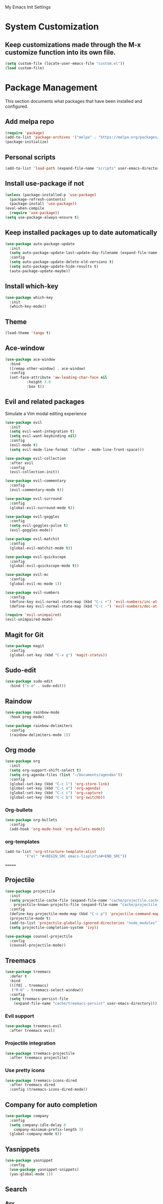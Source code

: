 #+STARTUP: overview

My Emacs Init Settings

* System Customization
** Keep customizations made through the M-x customize function into its own file.
#+BEGIN_SRC emacs-lisp
  (setq custom-file (locate-user-emacs-file "custom.el"))
  (load custom-file)
#+END_SRC
* Package Management 
  This section documents what packages that have been installed and configured.
** Add melpa repo
#+BEGIN_SRC emacs-lisp
  (require 'package)
  (add-to-list 'package-archives '("melpa" . "https://melpa.org/packages/") t)
  (package-initialize)
#+END_SRC
** Personal scripts
#+BEGIN_SRC emacs-lisp
  (add-to-list 'load-path (expand-file-name "scripts" user-emacs-directory))
#+END_SRC
** Install *use-package* if not
#+BEGIN_SRC emacs-lisp
  (unless (package-installed-p 'use-package)
    (package-refresh-contents)
    (package-install 'use-package))
  (eval-when-compile
    (require 'use-package))
  (setq use-package-always-ensure t)
#+END_SRC
** Keep installed packages up to date automatically
#+BEGIN_SRC emacs-lisp
(use-package auto-package-update
  :init
  (setq auto-package-update-last-update-day-filename (expand-file-name "cache/last-package-update-day" user-emacs-directory))
  :config
  (setq auto-package-update-delete-old-versions t)
  (setq auto-package-update-hide-results t)
  (auto-package-update-maybe))
#+END_SRC 
** Install which-key
#+BEGIN_SRC emacs-lisp
  (use-package which-key
    :init
    (which-key-mode))
#+END_SRC
** Theme 
#+BEGIN_SRC emacs-lisp
    (load-theme 'tango t)
#+END_SRC
** Ace-window
#+BEGIN_SRC emacs-lisp
  (use-package ace-window
    :bind
    ([remap other-window] . ace-window)
    :config
    (set-face-attribute 'aw-leading-char-face nil
			:height 3.0
			:box t))
#+END_SRC
** Evil and related packages
Simulate a Vim modal editing experience
#+BEGIN_SRC emacs-lisp
  (use-package evil
    :init
    (setq evil-want-integration t)
    (setq evil-want-keybinding nil)
    :config
    (evil-mode t)
    (setq evil-mode-line-format '(after . mode-line-front-space)))

  (use-package evil-collection
    :after evil
    :config
    (evil-collection-init))

  (use-package evil-commentary
    :config
    (evil-commentary-mode t))

  (use-package evil-surround
    :config  
    (global-evil-surround-mode t))

  (use-package evil-goggles
    :config  
    (setq evil-goggles-pulse t)
    (evil-goggles-mode))

  (use-package evil-matchit
    :config  
    (global-evil-matchit-mode t))

  (use-package evil-quickscope
    :config
    (global-evil-quickscope-mode t))

  (use-package evil-mc
    :config
    (global-evil-mc-mode 1))

  (use-package evil-numbers
    :config
    (define-key evil-normal-state-map (kbd "C-c +") 'evil-numbers/inc-at-pt)
    (define-key evil-normal-state-map (kbd "C-c -") 'evil-numbers/dec-at-pt))

  (require 'evil-unimpaired)
  (evil-unimpaired-mode)
#+END_SRC
** Magit for Git
#+BEGIN_SRC emacs-lisp
(use-package magit
  :config
  (global-set-key (kbd "C-x g") 'magit-status))
#+END_SRC
** Sudo-edit
#+BEGIN_SRC emacs-lisp
  (use-package sudo-edit
    :bind ("s-e" . sudo-edit))
#+END_SRC
** Raindow
#+BEGIN_SRC emacs-lisp
  (use-package rainbow-mode
    :hook prog-mode)
#+END_SRC
#+BEGIN_SRC emacs-lisp
  (use-package rainbow-delimiters
    :config
    (rainbow-delimiters-mode 1))
#+END_SRC
** Org mode
#+BEGIN_SRC emacs-lisp
  (use-package org
    :init
    (setq org-support-shift-select t)
    (setq org-agenda-files (list "~/Documents/agendas"))
    :config
    (global-set-key (kbd "C-c l") 'org-store-link)
    (global-set-key (kbd "C-c a") 'org-agenda)
    (global-set-key (kbd "C-c c") 'org-capture)
    (global-set-key (kbd "C-c b") 'org-switchb))
#+END_SRC
*** Org-bullets
#+BEGIN_SRC emacs-lisp
(use-package org-bullets
  :config
  (add-hook 'org-mode-hook 'org-bullets-mode))
#+END_SRC
*** org-templates
#+BEGIN_SRC emacs-lisp
  (add-to-list 'org-structure-template-alist
	       '("el" "#+BEGIN_SRC emacs-lisp\n?\n#+END_SRC"))
#+END_SRC
=======
** Projectile
#+BEGIN_SRC emacs-lisp
  (use-package projectile
    :init
    (setq projectile-cache-file (expand-file-name "cache/projectile.cache" user-emacs-directory)
	  projectile-known-projects-file (expand-file-name "cache/projectile-bookmarks.eld" user-emacs-directory))
    :config
    (define-key projectile-mode-map (kbd "C-c p") 'projectile-command-map)
    (projectile-mode t)
    (add-to-list 'projectile-globally-ignored-directories "node_modules")
    (setq projectile-completion-system 'ivy))

  (use-package counsel-projectile
    :config
    (counsel-projectile-mode))
#+END_SRC
** Treemacs
#+BEGIN_SRC emacs-lisp
  (use-package treemacs
    :defer t
    :bind
    (([f8] . treemacs)
     ("M-0" . treemacs-select-window))
    :config
    (setq treemacs-persist-file
	  (expand-file-name "cache/treemacs-persist" user-emacs-directory)))
#+END_SRC
*** Evil support
#+BEGIN_SRC emacs-lisp
(use-package treemacs-evil
  :after treemacs evil)
#+END_SRC
*** Projectile integration
#+BEGIN_SRC emacs-lisp
(use-package treemacs-projectile
  :after treemacs projectile)
#+END_SRC
*** Use pretty icons
#+BEGIN_SRC emacs-lisp
  (use-package treemacs-icons-dired
    :after treemacs dired
    :config (treemacs-icons-dired-mode))
#+END_SRC
** Company for auto completion
#+BEGIN_SRC emacs-lisp
  (use-package company
    :config
    (setq company-idle-delay 0
	  company-minimum-prefix-length 3)
    (global-company-mode t))
#+END_SRC
** Yasnippets
 #+BEGIN_SRC emacs-lisp
   (use-package yasnippet
     :config
     (use-package yasnippet-snippets)
     (yas-global-mode 1))
 #+END_SRC
** Search
*** Avy
    #+BEGIN_SRC emacs-lisp
      (use-package avy
	:bind ("M-s" . avy-goto-char))
    #+END_SRC
*** Ivy
 #+BEGIN_SRC emacs-lisp
   (use-package ivy
     :init (ivy-mode 1)
     :bind (("C-c C-r" . ivy-resume)
	    ("<f6>" . ivy-resume))
     :config
     (setq ivy-use-virtual-buffers t)
     (setq enable-recursive-minibuffers t))
 #+END_SRC
*** Swiper
    #+BEGIN_SRC emacs-lisp
      (use-package swiper
	:bind ("C-s" . swiper))
    #+END_SRC
*** Counsel
 #+BEGIN_SRC emacs-lisp
   (use-package counsel
     :bind
     ("<f1> u" . counsel-unicode-char))
 #+END_SRC
** Various file types
*** YAML files
 #+BEGIN_SRC emacs-lisp
 (use-package yaml-mode)
 #+END_SRC
*** Read ePub files
 #+BEGIN_SRC emacs-lisp
 (use-package nov 
   :mode ("\\.epub\\'" . nov-mode)
   :init
   (setq nov-save-place-file (expand-file-name "cache/nov-places" user-emacs-directory))
   :config
   (add-hook 'nov-mode-hook (lambda ()
			      (face-remap-add-relative 'default :height 1.2)
			      (display-line-numbers-mode -1))))
 #+END_SRC
*** Edit Vuejs files
 #+BEGIN_SRC emacs-lisp
 (use-package vue-mode
   :mode "\\.vue\\'")
 #+END_SRC
*** gRPC/Proto
 #+BEGIN_SRC emacs-lisp
   (use-package protobuf-mode)
 #+END_SRC
*** Json
 #+BEGIN_SRC emacs-lisp
   (use-package json-mode)
 #+END_SRC
*** Markdown
 #+BEGIN_SRC emacs-lisp
   (use-package markdown-mode
     :init (setq markdown-command "multimarkdown"))
 #+END_SRC
*** Vimrc
#+BEGIN_SRC emacs-lisp
  (use-package vimrc-mode)
#+END_SRC
* Personal Settings
** Variables  
#+BEGIN_SRC emacs-lisp
  (set-language-environment "UTF-8")
  (setq inhibit-startup-screen t
	inhibit-startup-echo-area-message t)
  (setq backup-inhibited t
	make-backup-files nil
	auto-save-default nil
	auto-save-list-file-prefix nil)
  (setq scroll-step 1
	scroll-margin 2
	scroll-conservatively 10000
	auto-window-vscroll nil)
  (setq vc-follow-symlinks nil)
  (setq delete-by-moving-to-trash t)
  (setq display-line-numbers-type 'relative)
  (setq display-time-24hr-format t)
  (setq display-time-default-load-average nil)
  (setq visible-bell t)
  (when (eq system-type 'windows-nt)
    (setq inhibit-compacting-font-caches t)) 
  (setq recentf-save-file (expand-file-name "cache/recentf" user-emacs-directory))
  (setq bookmark-default-file (expand-file-name "cache/bookmarks" user-emacs-directory))
  (setq tramp-persistency-file-name (expand-file-name
				     "cache/tramp" user-emacs-directory))
#+END_SRC
** Functions 
#+BEGIN_SRC emacs-lisp
(fset 'yes-or-no-p 'y-or-n-p)
#+END_SRC
** Modes
#+BEGIN_SRC emacs-lisp
  (global-visual-line-mode t)
  (column-number-mode t)
  (global-hl-line-mode t)
  (electric-pair-mode t)
  (show-paren-mode t)
  (size-indication-mode t)
  (global-display-line-numbers-mode t)
  (display-battery-mode t)
  (display-time-mode t)
  (menu-bar-mode -1)
  (scroll-bar-mode -1)
  (tool-bar-mode -1)
#+END_SRC
** Faces
#+BEGIN_SRC emacs-lisp
  ;; default face
  (set-face-attribute 'default nil
		      :family "Fira Code Retina"
		      :foundry "outline"
		      :slant 'normal
		      :weight 'normal
		      :height 120
		      :width 'normal)

  ;; highlight the current line number
  (defun ixl/highlight-current-line-number ()
    "This function highlights the current line number with the cursor colour"
    (set-face-attribute 'line-number-current-line nil
				:foreground (face-attribute 'cursor :background)
				:weight 'bold))
  (add-hook 'text-mode-hook 'ixl/highlight-current-line-number)
  (add-hook 'prog-mode-hook 'ixl/highlight-current-line-number)
#+END_SRC
** Key bindings
#+BEGIN_SRC emacs-lisp
(global-set-key [f12] 'eshell)
(global-set-key (kbd "C-x C-b") 'ibuffer)
#+END_SRC
** Mode line
#+BEGIN_SRC emacs-lisp
  (defun my-get-and-parse-json (url)
    (let ((buffer (url-retrieve-synchronously url))
	  (json-object-type 'plist))
      (set-buffer buffer)
      (goto-char (point-min))
      (re-search-forward "^$") 
      (json-read-from-string
       (buffer-substring-no-properties (point) (point-max)))))

  ;; http://ip-api.com/json/
  (defun my-get-coordinate ()
    (let ((url "http://ip-api.com/json/"))
      (let ((data (my-get-and-parse-json url)))
	(list :lat (plist-get data :lat)
	      :lon (plist-get data :lon)))))

  ;; (defun my-get-coordinate ()
  ;;   (let* ((token "44cf10c96aeed5")
  ;; 	     (url (concat "https://ipinfo.io/json"
  ;; 			  "?"
  ;; 			  (url-build-query-string (list
  ;; 						   (list "token" token))))))
  ;; 	(let ((plist (my-get-and-parse-json url)))
  ;; 	  (let ((loc (plist-get plist :loc)))
  ;; 	    (-interleave '(:lat :lon) (split-string loc ","))))))

  (defun my-get-weather-info (coord)
    (let* ((openweathermapUrl "https://api.openweathermap.org/data/2.5/weather")
	   (appid "94f7172e9d0fd1e0c9756a48fa9c9477")
	   (lat (plist-get coord :lat))
	   (lon (plist-get coord :lon))
	   (url (concat openweathermapUrl
			"?"
			(url-build-query-string (list
						 (list "lat" lat)
						 (list "lon" lon)
						 (list "appid" appid)
						 (list "units" "metric"))))))
      (let ((data (my-get-and-parse-json url)))
	(list
	 :main (plist-get (aref (plist-get data :weather) 0) :main)
	 :temp (round (plist-get (plist-get data :main) :temp))))))

  (defvar my-weather-info-string nil)

  (defun my-display-weather-info ()
    (setq my-weather-info-string "")
    (or global-mode-string (setq global-mode-string '("")))
    (or (memq 'my-weather-info-string global-mode-string)
	(setq global-mode-string
	      (append global-mode-string '(my-weather-info-string))))
    (run-with-timer 0 (* 60 10)
		    (lambda ()
		      (let ((weather (my-get-weather-info (my-get-coordinate))))
			(setq my-weather-info-string (concat "[" 
							     (plist-get weather :main)
							     " "
							     (number-to-string (plist-get weather :temp))
							     "℃]"))
			(force-mode-line-update)))))

  (setq-default mode-line-format (-replace 'mode-line-modes " (%m) " mode-line-format))

  ;; (setq-default mode-line-format
  ;; 	'("%e"
  ;; 	  mode-line-front-space
  ;; 	  mode-line-mule-info
  ;; 	  mode-line-client
  ;; 	  mode-line-modified
  ;; 	  mode-line-remote
  ;; 	  mode-line-frame-identification
  ;; 	  mode-line-buffer-identification
  ;; 	  "   "
  ;; 	  mode-line-position
  ;; 	  (vc-mode vc-mode)
  ;; 	  "  "
  ;; 	  "(%m)"
  ;; 	  mode-line-misc-info
  ;; 	  "  "
  ;; 	  "[" my-mode-line-weather-info "]"
  ;; 	  mode-line-end-spaces))

  (my-display-weather-info)

#+END_SRC

#+RESULTS:
: [nil 23627 28384 919043 600 (lambda nil (let ((weather (my-get-weather-info (my-get-coordinate)))) (setq my-weather-info-string (concat "[" (plist-get weather :main) " " (number-to-string (plist-get weather :temp)) "℃]")) (force-mode-line-update))) nil nil 0]


